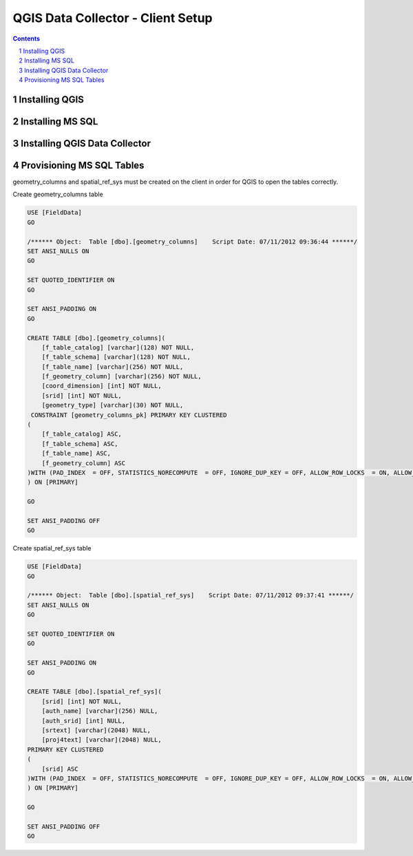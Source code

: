 ======================
|name| - Client Setup
======================

.. |name| replace:: QGIS Data Collector
.. |f| image:: images/folder.png

.. contents::
.. sectnum::

Installing QGIS
=======================

Installing MS SQL
=======================

Installing |name|
=======================

Provisioning MS SQL Tables
==========================

geometry_columns and spatial_ref_sys must be created on the client in order for
QGIS to open the tables correctly.

Create geometry_columns table

.. code:: sql

    USE [FieldData]
    GO

    /****** Object:  Table [dbo].[geometry_columns]    Script Date: 07/11/2012 09:36:44 ******/
    SET ANSI_NULLS ON
    GO

    SET QUOTED_IDENTIFIER ON
    GO

    SET ANSI_PADDING ON
    GO

    CREATE TABLE [dbo].[geometry_columns](
        [f_table_catalog] [varchar](128) NOT NULL,
        [f_table_schema] [varchar](128) NOT NULL,
        [f_table_name] [varchar](256) NOT NULL,
        [f_geometry_column] [varchar](256) NOT NULL,
        [coord_dimension] [int] NOT NULL,
        [srid] [int] NOT NULL,
        [geometry_type] [varchar](30) NOT NULL,
     CONSTRAINT [geometry_columns_pk] PRIMARY KEY CLUSTERED
    (
        [f_table_catalog] ASC,
        [f_table_schema] ASC,
        [f_table_name] ASC,
        [f_geometry_column] ASC
    )WITH (PAD_INDEX  = OFF, STATISTICS_NORECOMPUTE  = OFF, IGNORE_DUP_KEY = OFF, ALLOW_ROW_LOCKS  = ON, ALLOW_PAGE_LOCKS  = ON) ON [PRIMARY]
    ) ON [PRIMARY]

    GO

    SET ANSI_PADDING OFF
    GO

Create spatial_ref_sys table

.. code:: sql

    USE [FieldData]
    GO

    /****** Object:  Table [dbo].[spatial_ref_sys]    Script Date: 07/11/2012 09:37:41 ******/
    SET ANSI_NULLS ON
    GO

    SET QUOTED_IDENTIFIER ON
    GO

    SET ANSI_PADDING ON
    GO

    CREATE TABLE [dbo].[spatial_ref_sys](
        [srid] [int] NOT NULL,
        [auth_name] [varchar](256) NULL,
        [auth_srid] [int] NULL,
        [srtext] [varchar](2048) NULL,
        [proj4text] [varchar](2048) NULL,
    PRIMARY KEY CLUSTERED
    (
        [srid] ASC
    )WITH (PAD_INDEX  = OFF, STATISTICS_NORECOMPUTE  = OFF, IGNORE_DUP_KEY = OFF, ALLOW_ROW_LOCKS  = ON, ALLOW_PAGE_LOCKS  = ON) ON [PRIMARY]
    ) ON [PRIMARY]

    GO

    SET ANSI_PADDING OFF
    GO